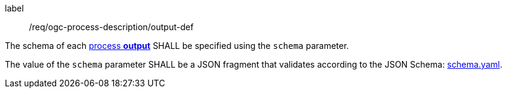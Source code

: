 [[req_ogc-process-description_output-def]]
[requirement]
====
[%metadata]
label:: /req/ogc-process-description/output-def
[.component,class=part]
--
The schema of each <<sc_process_outputs-value-schema,process **output**>> SHALL be specified using the `schema` parameter.
--

[.component,class=part]
--
The value of the `schema` parameter SHALL be a JSON fragment that validates according to the JSON Schema: https://raw.githubusercontent.com/opengeospatial/ogcapi-processes/master/core/openapi/schemas/schema.yaml[schema.yaml].
--
====

